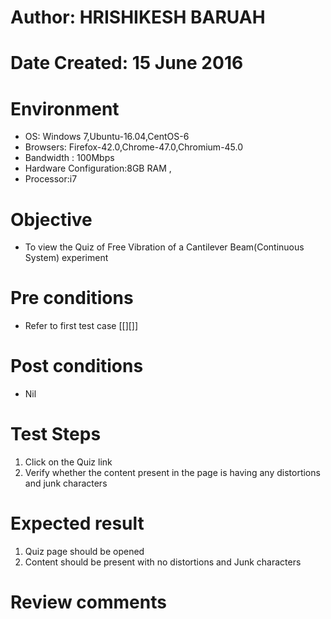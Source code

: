 * Author: HRISHIKESH BARUAH
* Date Created: 15 June 2016
* Environment
  - OS: Windows 7,Ubuntu-16.04,CentOS-6
  - Browsers: Firefox-42.0,Chrome-47.0,Chromium-45.0
  - Bandwidth : 100Mbps
  - Hardware Configuration:8GB RAM , 
  - Processor:i7

* Objective
  - To view the Quiz of Free Vibration of a Cantilever Beam(Continuous System) experiment

* Pre conditions
  - Refer to first test case [[][]] 

* Post conditions
   - Nil
* Test Steps
  1. Click on the Quiz link 
  2. Verify whether the content present in the page is having any distortions and junk characters

* Expected result
  1. Quiz page should be opened
  2. Content should be present with no distortions and Junk characters

* Review comments
